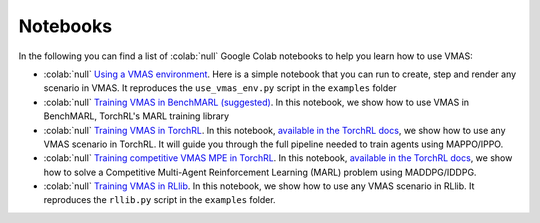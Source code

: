 Notebooks
=========

In the following you can find a list of  :colab:`null` Google Colab notebooks to help you learn how to use VMAS:

- :colab:`null` `Using a VMAS environment <https://colab.research.google.com/github/proroklab/VectorizedMultiAgentSimulator/blob/main/notebooks/VMAS_Use_vmas_environment.ipynb>`_. Here is a simple notebook that you can run to create, step and render any scenario in VMAS. It reproduces the ``use_vmas_env.py`` script in the ``examples`` folder
- :colab:`null` `Training VMAS in BenchMARL (suggested) <https://colab.research.google.com/github/facebookresearch/BenchMARL/blob/main/notebooks/run.ipynb>`_.  In this notebook, we show how to use VMAS in BenchMARL, TorchRL's MARL training library
- :colab:`null` `Training VMAS in TorchRL <https://colab.research.google.com/github/pytorch/rl/blob/gh-pages/_downloads/a977047786179278d12b52546e1c0da8/multiagent_ppo.ipynb>`_. In this notebook, `available in the TorchRL docs <https://pytorch.org/rl/stable/tutorials/multiagent_ppo.html#>`__, we show how to use any VMAS scenario in TorchRL. It will guide you through the full pipeline needed to train agents using MAPPO/IPPO.
- :colab:`null` `Training competitive VMAS MPE in TorchRL <https://colab.research.google.com/github/pytorch/rl/blob/gh-pages/_downloads/d30bb6552cc07dec0f1da33382d3fa02/multiagent_competitive_ddpg.py>`_. In this notebook, `available in the TorchRL docs <https://pytorch.org/rl/stable/tutorials/multiagent_competitive_ddpg.html>`__, we show how to solve a Competitive Multi-Agent Reinforcement Learning (MARL) problem using MADDPG/IDDPG.
- :colab:`null` `Training VMAS in RLlib <https://colab.research.google.com/github/proroklab/VectorizedMultiAgentSimulator/blob/main/notebooks/VMAS_RLlib.ipynb>`_. In this notebook, we show how to use any VMAS scenario in RLlib. It reproduces the ``rllib.py`` script in the ``examples`` folder.
